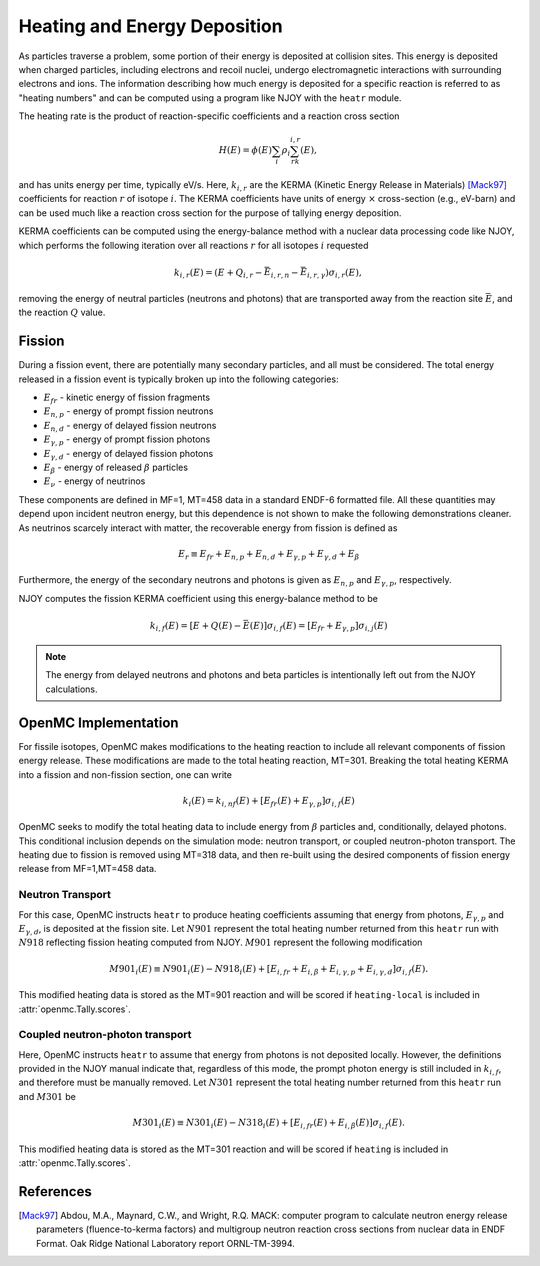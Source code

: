 .. _methods_heating:

=============================
Heating and Energy Deposition
=============================

As particles traverse a problem, some portion of their energy is deposited at
collision sites. This energy is deposited when charged particles, including
electrons and recoil nuclei, undergo electromagnetic interactions with
surrounding electrons and ions. The information describing how much energy
is deposited for a specific reaction is referred to as
"heating numbers" and can be computed using a program like NJOY with the
``heatr`` module.

The heating rate is the product of reaction-specific coefficients and a reaction
cross section

.. math::

    H(E) = \phi(E)\sum_i\rho_i\sum_rk_{i, r}(E),

and has units energy per time, typically eV/s. Here, :math:`k_{i, r}` are the
KERMA (Kinetic Energy Release in Materials) [Mack97]_ coefficients for reaction
:math:`r` of isotope :math:`i`. The KERMA coefficients have units of energy
:math:`\times` cross-section (e.g., eV-barn) and can be used much like a reaction
cross section for the purpose of tallying energy deposition.

KERMA coefficients can be computed using the energy-balance method with
a nuclear data processing code like NJOY, which performs the following
iteration over all reactions :math:`r` for all isotopes :math:`i`
requested

.. math::

    k_{i, r}(E) = \left(E + Q_{i, r} - \bar{E}_{i, r, n}
    - \bar{E}_{i, r, \gamma}\right)\sigma_{i, r}(E),

removing the energy of neutral particles (neutrons and photons) that are
transported away from the reaction site :math:`\bar{E}`, and the reaction
:math:`Q` value.

-------
Fission
-------

During a fission event, there are potentially many secondary particles, and all
must be considered. The total energy released in a fission event is typically
broken up into the following categories:

- :math:`E_{fr}` - kinetic energy of fission fragments
- :math:`E_{n,p}` - energy of prompt fission neutrons
- :math:`E_{n,d}` - energy of delayed fission neutrons
- :math:`E_{\gamma,p}` - energy of prompt fission photons
- :math:`E_{\gamma,d}` - energy of delayed fission photons
- :math:`E_{\beta}` - energy of released :math:`\beta` particles
- :math:`E_{\nu}` - energy of neutrinos

These components are defined in MF=1, MT=458 data in a standard ENDF-6 formatted
file. All these quantities may depend upon incident neutron energy, but this
dependence is not shown to make the following demonstrations cleaner. As
neutrinos scarcely interact with matter, the recoverable energy from fission is
defined as

.. math::

    E_r\equiv E_{fr} + E_{n,p} + E_{n, d} + E_{\gamma, p}
    + E_{\gamma, d} + E_{\beta}

Furthermore, the energy of the secondary neutrons and photons is given as
:math:`E_{n, p}` and :math:`E_{\gamma, p}`, respectively.

NJOY computes the fission KERMA coefficient using this energy-balance method to be

.. math::

    k_{i, f}(E) = \left[E + Q(E) - \bar{E}(E)\right]\sigma_{i, f}(E)
    = \left[E_{fr} + E_{\gamma, p}\right]\sigma_{i, j}(E)

.. note::

    The energy from delayed neutrons and photons and beta particles is intentionally
    left out from the NJOY calculations.

---------------------
OpenMC Implementation
---------------------

For fissile isotopes, OpenMC makes modifications to the heating reaction to
include all relevant components of fission energy release. These modifications
are made to the total heating reaction, MT=301. Breaking the total heating
KERMA into a fission and non-fission section, one can write

.. math::

    k_i(E) = k_{i, nf}(E) + \left[E_{fr}(E) + E_{\gamma, p}\right]\sigma_{i, f}(E)

OpenMC seeks to modify the total heating data to include energy from
:math:`\beta` particles and, conditionally, delayed photons. This conditional
inclusion depends on the simulation mode: neutron transport, or coupled
neutron-photon transport. The heating due to fission is removed using MT=318
data, and then re-built using the desired components of fission energy release
from MF=1,MT=458 data.

Neutron Transport
-----------------

For this case, OpenMC instructs ``heatr`` to produce heating coefficients
assuming that energy from photons, :math:`E_{\gamma, p}` and
:math:`E_{\gamma, d}`, is deposited at the fission site.
Let :math:`N901` represent the total heating number returned from this ``heatr``
run with :math:`N918` reflecting fission heating computed from NJOY.
:math:`M901` represent the following modification

.. math::

    M901_{i}(E)\equiv N901_{i}(E) - N918_{i}(E)
      + \left[E_{i, fr} + E_{i, \beta} + E_{i, \gamma, p}
      + E_{i, \gamma, d}\right]\sigma_{i, f}(E).

This modified heating data is stored as the MT=901 reaction and will be scored
if ``heating-local`` is included in :attr:`openmc.Tally.scores`.

Coupled neutron-photon transport
--------------------------------

Here, OpenMC instructs ``heatr`` to assume that energy from photons is not
deposited locally. However, the definitions provided in the NJOY manual
indicate that, regardless of this mode, the prompt photon energy is still
included in :math:`k_{i, f}`, and therefore must be manually removed.
Let :math:`N301` represent the total heating number returned from this
``heatr`` run and :math:`M301` be

.. math::

    M301_{i}(E)\equiv N301_{i}(E) - N318_{i}(E)
      + \left[E_{i, fr}(E) + E_{i, \beta}(E)\right]\sigma_{i, f}(E).

This modified heating data is stored as the MT=301 reaction and will be scored
if ``heating`` is included in :attr:`openmc.Tally.scores`.

----------
References
----------

.. [Mack97] Abdou, M.A., Maynard, C.W., and Wright, R.Q. MACK: computer
   program to calculate neutron energy release parameters (fluence-to-kerma
   factors) and multigroup neutron reaction cross sections from nuclear data
   in ENDF Format. Oak Ridge National Laboratory report ORNL-TM-3994.
